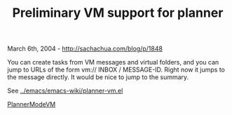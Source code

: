 #+TITLE: Preliminary VM support for planner

March 6th, 2004 -
[[http://sachachua.com/blog/p/1848][http://sachachua.com/blog/p/1848]]

You can create tasks from VM messages and virtual folders, and you can
 jump to URLs of the form vm:// INBOX / MESSAGE-ID. Right now it jumps
 to the message directly. It would be nice to jump to the summary.

See
[[http://sachachua.com/notebook/emacs/emacs-wiki/planner-vm.el][../emacs/emacs-wiki/planner-vm.el]]

[[http://sachachua.com/notebook/wiki/PlannerModeVM][PlannerModeVM]]
